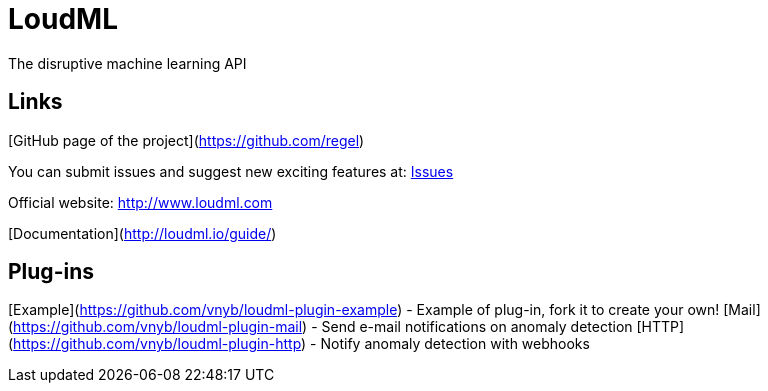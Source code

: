 # LoudML

The disruptive machine learning API

## Links

[GitHub page of the project](https://github.com/regel)

You can submit issues and suggest new exciting features at: https://github.com/regel/loudml/issues[Issues]

Official website: http://www.loudml.com

[Documentation](http://loudml.io/guide/)

## Plug-ins

[Example](https://github.com/vnyb/loudml-plugin-example) - Example of plug-in, fork it to create your own!
[Mail](https://github.com/vnyb/loudml-plugin-mail) - Send e-mail notifications on anomaly detection
[HTTP](https://github.com/vnyb/loudml-plugin-http) - Notify anomaly detection with webhooks

